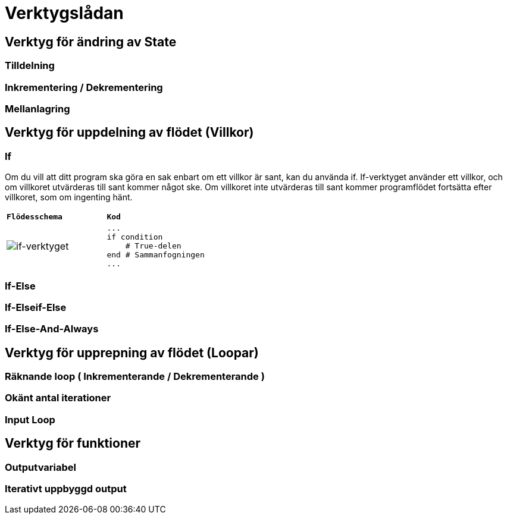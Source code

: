 = Verktygslådan

== Verktyg för ändring av State

=== Tilldelning

=== Inkrementering / Dekrementering

=== Mellanlagring

== Verktyg för uppdelning av flödet (Villkor)

=== If
Om du vill att ditt program ska göra en sak enbart om ett villkor är sant, kan du använda if. If-verktyget använder ett villkor, och om villkoret utvärderas till sant kommer något ske. Om villkoret inte utvärderas till sant kommer programflödet fortsätta efter villkoret, som om ingenting hänt.

|===
| `*Flödesschema*` | `*Kod*`
a| 
image::img/toolbox/if.png[if-verktyget]  
a| 
[source, ruby, numbered, highlight='2-4']
----
...
if condition
    # True-delen
end # Sammanfogningen
...
----

|===



=== If-Else

=== If-Elseif-Else

=== If-Else-And-Always

== Verktyg för upprepning av flödet (Loopar)

=== Räknande loop ( Inkrementerande / Dekrementerande )

=== Okänt antal iterationer

=== Input Loop

== Verktyg för funktioner

=== Outputvariabel

=== Iterativt uppbyggd output